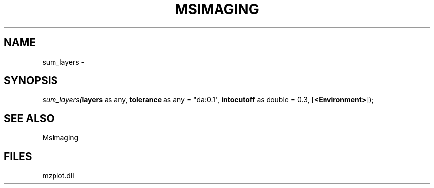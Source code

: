 .\" man page create by R# package system.
.TH MSIMAGING 1 2000-1月 "sum_layers" "sum_layers"
.SH NAME
sum_layers \- 
.SH SYNOPSIS
\fIsum_layers(\fBlayers\fR as any, 
\fBtolerance\fR as any = "da:0.1", 
\fBintocutoff\fR as double = 0.3, 
[\fB<Environment>\fR]);\fR
.SH SEE ALSO
MsImaging
.SH FILES
.PP
mzplot.dll
.PP
